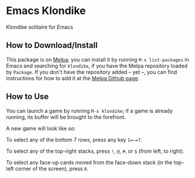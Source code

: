#+STARTUP: inlineimages

* Emacs Klondike
  :PROPERTIES:
    :CUSTOM_ID: emacs-klondike
  :END:
Klondike solitaire for Emacs

** How to Download/Install
   :PROPERTIES:
     :CUSTOM_ID: how-to-download_install
   :END:
This package is on [[https://melpa.org/#/klondike][Melpa]]; you can
install it by running =M-x list-packages= in Emacs and searching for
=klondike=, if you have the Melpa repository loaded by =Package=. If you
don't have the repository added – yet –, you can find instructions for
how to add it at the [[https://github.com/melpa/melpa#usage][Melpa
Github page]].

** How to Use
   :PROPERTIES:
     :CUSTOM_ID: how-to-use
   :END:
You can launch a game by running =M-x klondike=; if a game is already
running, its buffer will be brought to the forefront.

A new game will look like so:
[[./2023-02-14T16:02:05,946226379-06:00.png]]

To select any of the bottom 7 rows, press any key =1=–=7=.

To select any of the top-right stacks, press =!=, =@=, =#=, or =$=
(from left, to right).

To select any face-up cards moved from the face-down stack (in the
top-left corner of the screen), press =0=.
